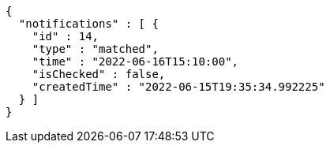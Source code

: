 [source,options="nowrap"]
----
{
  "notifications" : [ {
    "id" : 14,
    "type" : "matched",
    "time" : "2022-06-16T15:10:00",
    "isChecked" : false,
    "createdTime" : "2022-06-15T19:35:34.992225"
  } ]
}
----